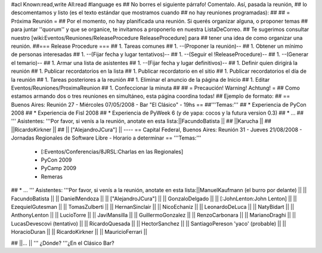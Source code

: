 #acl Known:read,write All:read
#language es
## No borres el siguiente párrafo! Comentalo. Así, pasada la reunión,
## lo descomentamos y listo (es el texto estándar que mostramos cuando
## no hay reuniones programadas):
##
## = Próxima Reunión =
## Por el momento, no hay planificada una reunión. Si querés organizar alguna, o proponer temas
## para juntar ''quorum'' y que se organice, te invitamos a proponerlo en nuestra ListaDeCorreo.
## Te sugerimos consultar nuestro [wiki:Eventos/Reuniones/ReleaseProcedure ReleaseProcedure] para
## tener una idea de como organizar una reunión.
##=== Release Procedure ===
## 1. Tareas comunes
##  1. --(Proponer la reunión)--
##  1. Obtener un mínimo de personas interesadas
##  1. --(Fijar fecha y lugar tentativos)--
##  1. --(Seguir el !ReleaseProcedure)--
##  1. --(Generar el temario)--
##  1. Armar una lista de asistentes
##  1. --(Fijar fecha y lugar definitivos)--
##  1. Definir quien dirigirá la reunión
##  1. Publicar recordatorios en la lista
##  1. Publicar recordatorio en el sitio
##  1. Publicar recordatorios el día de la reunión
## 1. Tareas posteriores a la reunión
##  1. Eliminar el anuncio de la página de Inicio
##  1. Editar Eventos/Reuniones/ProximaReunion
##  1. Confeccionar la minuta
##
## = Precaución! Warning! Achtung! =
## Como estamos armando dos o tres reuniones en simultáneo, esta página coordina todas!
## Ejemplo de formato:
## == Buenos Aires: Reunión 27 - Miércoles 07/05/2008 - Bar "El Clásico" - 19hs ==
##'''Temas:'''
## * Experiencia de PyCon 2008
## * Experiencia de Fisl 2008
## * Experiencia de PyWeek 6 (y de yapa: cocos y la futura version 0.3)
## * ...
## ''' Asistentes: '''Por favor, si venís a la reunión, anotate en esta lista:||FacundoBatista ||
## ||Karucha ||
## ||RicardoKirkner ||
## || ["AlejandroJCura"] ||
----
== Capital Federal, Buenos Aires: Reunión 31 - Jueves 21/08/2008 - Jornadas Regionales de Software Libre - Horario a determinar ==
'''Temas:'''

 * [:Eventos/Conferencias/8JRSL:Charlas en las Regionales]
 * PyCon 2009
 * PyCamp 2009
 * Remeras

## * ...
''' Asistentes: '''Por favor, si venís a la reunión, anotate en esta lista:||ManuelKaufmann (el burro por delante) ||
|| FacundoBatista ||
|| DanielMendoza ||
|| ["AlejandroJCura"] ||
|| GonzaloDelgado ||
|| [:JohnLenton:John Lenton] ||
|| EzequielGutesman ||
|| TomasZulberti ||
|| HernanSinclair ||
|| NicoEchaniz ||
|| LeonardoDeLuca ||
|| NatyBidart ||
|| AnthonyLenton ||
|| LucioTorre ||
|| JaviMansilla ||
|| GuillermoGonzalez ||
|| RenzoCarbonara ||
|| MarianoDraghi ||
|| LucasDevescovi (tentativo) ||
|| RicardoQuesada ||
|| HectorSanchez ||
|| SantiagoPereson 'yaco' (probable) ||
|| HoracioDuran ||
|| RicardoKirkner ||
|| MauricioFerrari ||

## ||... ||
''' ¿Dónde? '''¿En el Clásico Bar?
